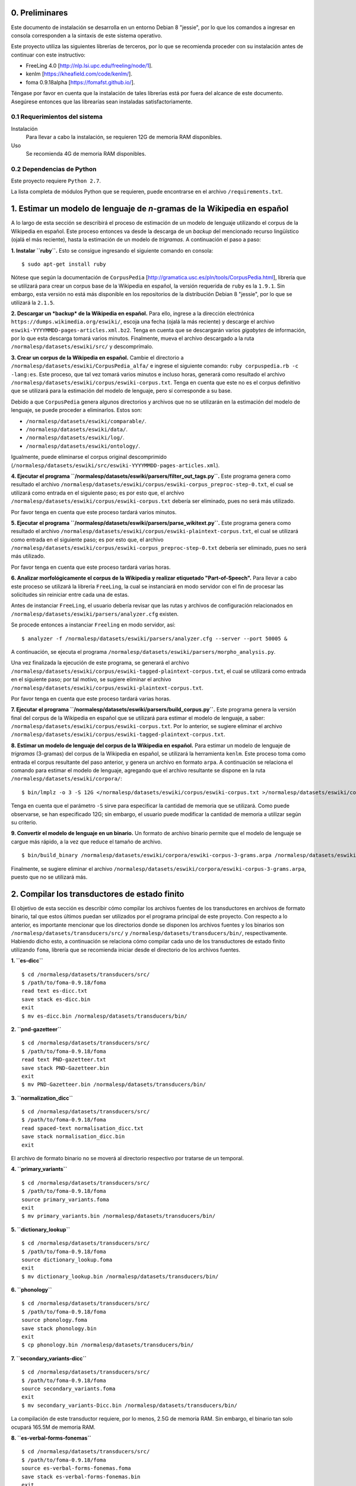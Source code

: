 0. Preliminares
===============

Este documento de instalación se desarrolla en un entorno Debian 8 "jessie", por lo que los comandos a ingresar en consola corresponden a la sintaxis de este sistema operativo.

Este proyecto utiliza las siguientes librerías de terceros, por lo que se recomienda proceder con su instalación antes de continuar con este instructivo:

- FreeLing 4.0 [http://nlp.lsi.upc.edu/freeling/node/1].
- kenlm [https://kheafield.com/code/kenlm/].
- foma 0.9.18alpha [https://fomafst.github.io/].

Téngase por favor en cuenta que la instalación de tales librerías está por fuera del alcance de este documento. Asegúrese entonces que las librearías sean instaladas satisfactoriamente.

0.1 Requerimientos del sistema
------------------------------

Instalación
    Para llevar a cabo la instalación, se requieren 12G de memoria RAM disponibles.

Uso
    Se recomienda 4G de memoria RAM disponibles.

0.2 Dependencias de Python
--------------------------

Este proyecto requiere ``Python 2.7``.

La lista completa de módulos Python que se requieren, puede encontrarse en el archivo ``/requirements.txt``.

1. Estimar un modelo de lenguaje de *n*-gramas de la Wikipedia en español
=========================================================================

A lo largo de esta sección se describirá el proceso de estimación de un modelo de lenguaje utilizando el corpus de la Wikipedia en español. Este proceso entonces va desde la descarga de un *backup* del mencionado recurso lingüístico (ojalá el más reciente), hasta la estimación de un modelo de *trigramas*. A continuación el paso a paso:

**1. Instalar ``ruby``.** Esto se consigue ingresando el siguiente comando en consola::

    $ sudo apt-get install ruby

Nótese que según la documentación de ``CorpusPedia`` [http://gramatica.usc.es/pln/tools/CorpusPedia.html], librería que se utilizará para crear un corpus base de la Wikipedia en español, la versión requerida de ``ruby`` es la ``1.9.1``. Sin embargo, esta versión no está más disponible en los repositorios de la distribución Debian 8 "jessie", por lo que se utilizará la ``2.1.5``.

**2. Descargar un *backup* de la Wikipedia en español.** Para ello, ingrese a la dirección electrónica ``https://dumps.wikimedia.org/eswiki/``, escoja una fecha (ojalá la más reciente) y descarge el archivo ``eswiki-YYYYMMDD-pages-articles.xml.bz2``. Tenga en cuenta que se descargarán varios *gigabytes* de información, por lo que esta descarga tomará varios minutos. Finalmente, mueva el archivo descargado a la ruta ``/normalesp/datasets/eswiki/src/`` y descomprímalo.

**3. Crear un corpus de la Wikipedia en español.** Cambie el directorio a ``/normalesp/datasets/eswiki/CorpusPedia_alfa/`` e ingrese el siguiente comando: ``ruby corpuspedia.rb -c -lang:es``. Este proceso, que tal vez tomará varios minutos e incluso horas, generará como resultado el archivo ``/normalesp/datasets/eswiki/corpus/eswiki-corpus.txt``. Tenga en cuenta que este no es el corpus definitivo que se utilizará para la estimación del modelo de lenguaje, pero sí corresponde a su base.

Debido a que ``CorpusPedia`` genera algunos directorios y archivos que no se utilizarán en la estimación del modelo de lenguaje, se puede proceder a eliminarlos. Estos son:

- ``/normalesp/datasets/eswiki/comparable/``.
- ``/normalesp/datasets/eswiki/data/``.
- ``/normalesp/datasets/eswiki/log/``.
- ``/normalesp/datasets/eswiki/ontology/``.

Igualmente, puede eliminarse el corpus original descomprimido (``/normalesp/datasets/eswiki/src/eswiki-YYYYMMDD-pages-articles.xml``).

**4. Ejecutar el programa ``/normalesp/datasets/eswiki/parsers/filter_out_tags.py``.** Este programa genera como resultado el archivo ``/normalesp/datasets/eswiki/corpus/eswiki-corpus_preproc-step-0.txt``, el cual se utilizará como entrada en el siguiente paso; es por esto que, el archivo ``/normalesp/datasets/eswiki/corpus/eswiki-corpus.txt`` debería ser eliminado, pues no será más utilizado.

Por favor tenga en cuenta que este proceso tardará varios minutos.

**5. Ejecutar el programa ``/normalesp/datasets/eswiki/parsers/parse_wikitext.py``.** Este programa genera como resultado el archivo ``/normalesp/datasets/eswiki/corpus/eswiki-plaintext-corpus.txt``, el cual se utilizará como entrada en el siguiente paso; es por esto que, el archivo ``/normalesp/datasets/eswiki/corpus/eswiki-corpus_preproc-step-0.txt`` debería ser eliminado, pues no será más utilizado.

Por favor tenga en cuenta que este proceso tardará varias horas.

**6. Analizar morfológicamente el corpus de la Wikipedia y realizar etiquetado "Part-of-Speech".** Para llevar a cabo este proceso se utilizará la librería ``FreeLing``, la cual se instanciará en modo servidor con el fin de procesar las solicitudes sin reiniciar entre cada una de estas.

Antes de instanciar ``FreeLing``, el usuario debería revisar que las rutas y archivos de configuración relacionados en ``/normalesp/datasets/eswiki/parsers/analyzer.cfg`` existen.

Se procede entonces a instanciar ``Freeling`` en modo servidor, así::

    $ analyzer -f /normalesp/datasets/eswiki/parsers/analyzer.cfg --server --port 50005 &

A continuación, se ejecuta el programa ``/normalesp/datasets/eswiki/parsers/morpho_analysis.py``.

Una vez finalizada la ejecución de este programa, se generará el archivo ``/normalesp/datasets/eswiki/corpus/eswiki-tagged-plaintext-corpus.txt``, el cual se utilizará como entrada en el siguiente paso; por tal motivo, se sugiere eliminar el archivo ``/normalesp/datasets/eswiki/corpus/eswiki-plaintext-corpus.txt``.

Por favor tenga en cuenta que este proceso tardará varias horas.

**7. Ejecutar el programa ``/normalesp/datasets/eswiki/parsers/build_corpus.py``.** Este programa genera la versión final del corpus de la Wikipedia en español que se utilizará para estimar el modelo de lenguaje, a saber: ``/normalesp/datasets/eswiki/corpus/eswiki-corpus.txt``. Por lo anterior, se sugiere eliminar el archivo ``/normalesp/datasets/eswiki/corpus/eswiki-tagged-plaintext-corpus.txt``.

**8. Estimar un modelo de lenguaje del corpus de la Wikipedia en español.** Para estimar un modelo de lenguaje de *trigramas* (3-gramas) del corpus de la Wikipedia en español, se utilizará la herramienta ``kenlm``. Este proceso toma como entrada el corpus resultante del paso anterior, y genera un archivo en formato ``arpa``. A continuación se relaciona el comando para estimar el modelo de lenguaje, agregando que el archivo resultante se dispone en la ruta ``/normalesp/datasets/eswiki/corpora/``::

    $ bin/lmplz -o 3 -S 12G </normalesp/datasets/eswiki/corpus/eswiki-corpus.txt >/normalesp/datasets/eswiki/corpora/eswiki-corpus-3-grams.arpa

Tenga en cuenta que el parámetro ``-S`` sirve para especificar la cantidad de memoria que se utilizará. Como puede observarse, se han especificado 12G; sin embargo, el usuario puede modificar la cantidad de memoria a utilizar según su criterio.

**9. Convertir el modelo de lenguaje en un binario.** Un formato de archivo binario permite que el modelo de lenguaje se cargue más rápido, a la vez que reduce el tamaño de archivo.

::

    $ bin/build_binary /normalesp/datasets/eswiki/corpora/eswiki-corpus-3-grams.arpa /normalesp/datasets/eswiki/corpora/eswiki-corpus-3-grams.bin

Finalmente, se sugiere eliminar el archivo ``/normalesp/datasets/eswiki/corpora/eswiki-corpus-3-grams.arpa``, puesto que no se utilizará más.

2. Compilar los transductores de estado finito
==============================================

El objetivo de esta sección es describir cómo compilar los archivos fuentes de los transductores en archivos de formato binario, tal que estos últimos puedan ser utilizados por el programa principal de este proyecto. Con respecto a lo anterior, es importante mencionar que los directorios donde se disponen los archivos fuentes y los binarios son ``/normalesp/datasets/transducers/src/`` y ``/normalesp/datasets/transducers/bin/``, respectivamente. Habiendo dicho esto, a continuación se relaciona cómo compilar cada uno de los transductores de estado finito utilizando ``foma``, librería que se recomienda iniciar desde el directorio de los archivos fuentes.

**1. ``es-dicc``**

::

    $ cd /normalesp/datasets/transducers/src/
    $ /path/to/foma-0.9.18/foma
    read text es-dicc.txt
    save stack es-dicc.bin
    exit
    $ mv es-dicc.bin /normalesp/datasets/transducers/bin/

**2. ``pnd-gazetteer``**

::

    $ cd /normalesp/datasets/transducers/src/
    $ /path/to/foma-0.9.18/foma
    read text PND-gazetteer.txt
    save stack PND-Gazetteer.bin
    exit
    $ mv PND-Gazetteer.bin /normalesp/datasets/transducers/bin/

**3. ``normalization_dicc``**

::

    $ cd /normalesp/datasets/transducers/src/
    $ /path/to/foma-0.9.18/foma
    read spaced-text normalisation_dicc.txt
    save stack normalisation_dicc.bin
    exit

El archivo de formato binario no se moverá al directorio respectivo por tratarse de un temporal.

**4. ``primary_variants``**

::

    $ cd /normalesp/datasets/transducers/src/
    $ /path/to/foma-0.9.18/foma
    source primary_variants.foma
    exit
    $ mv primary_variants.bin /normalesp/datasets/transducers/bin/

**5. ``dictionary_lookup``**

::

    $ cd /normalesp/datasets/transducers/src/
    $ /path/to/foma-0.9.18/foma
    source dictionary_lookup.foma
    exit
    $ mv dictionary_lookup.bin /normalesp/datasets/transducers/bin/

**6. ``phonology``**

::

    $ cd /normalesp/datasets/transducers/src/
    $ /path/to/foma-0.9.18/foma
    source phonology.foma
    save stack phonology.bin
    exit
    $ cp phonology.bin /normalesp/datasets/transducers/bin/

**7. ``secondary_variants-dicc``**

::

    $ cd /normalesp/datasets/transducers/src/
    $ /path/to/foma-0.9.18/foma
    source secondary_variants.foma
    exit
    $ mv secondary_variants-Dicc.bin /normalesp/datasets/transducers/bin/

La compilación de este transductor requiere, por lo menos, 2.5G de memoria RAM. Sin embargo, el binario tan solo ocupará 165.5M de memoria RAM.

**8. ``es-verbal-forms-fonemas``**

::

    $ cd /normalesp/datasets/transducers/src/
    $ /path/to/foma-0.9.18/foma
    source es-verbal-forms-fonemas.foma
    save stack es-verbal-forms-fonemas.bin
    exit
    $ mv es-verbal-forms-fonemas.bin /normalesp/datasets/transducers/bin/

**9. ``es-diminutives-fonemas``**

::

    $ cd /normalesp/datasets/transducers/src/
    $ /path/to/foma-0.9.18/foma
    source es-diminutives-fonemas.foma
    save stack es-diminutives-fonemas.bin
    exit
    $ mv es-diminutives-fonemas.bin /normalesp/datasets/transducers/bin/

**10. ``pnd-gazetteer-fonemas``**

::

    $ cd /normalesp/datasets/transducers/src/
    $ /path/to/foma-0.9.18/foma
    source PND-gazetteer-fonemas.foma
    save stack PND-gazetteer-fonemas.bin
    exit
    $ mv PND-gazetteer-fonemas.bin /normalesp/datasets/transducers/bin/

**11. ``pnd-gazetteer-lowercase``**

::

    $ cd /normalesp/datasets/transducers/src/
    $ /path/to/foma-0.9.18/foma
    read text PND-gazetteer-lowercase.txt
    save stack PND-gazetteer-lowercase.bin
    exit

El archivo de formato binario no se moverá al directorio respectivo por tratarse de un temporal.

**12. ``tertiary_variants-dicc`` y ``tertiary_variants-pnd``**

::

    $ cd /normalesp/datasets/transducers/src/
    $ /path/to/foma-0.9.18/foma
    source tertiary_variants.foma
    exit
    $ mv tertiary_variants-Dicc.bin /normalesp/datasets/transducers/bin/
    $ mv tertiary_variants-PND.bin /normalesp/datasets/transducers/bin/

La compilación del transductor ``tertiary_variants-dicc`` requiere, por lo menos, 9G de memoria RAM. Sin embargo, el binario solo ocupará 1.3G de memoria RAM.

**13. ``pnd-gazetteer-case``**

::

    $ cd /normalesp/datasets/transducers/src/
    $ /path/to/foma-0.9.18/foma
    read spaced-text PND-gazetteer-CaSe.txt
    save stack PND-gazetteer-CaSe.bin
    exit
    $ mv PND-gazetteer-CaSe.bin /normalesp/datasets/transducers/bin/

**14. ``iv-candidates-fonemas``**

::

    $ cd /normalesp/datasets/transducers/src/
    $ /path/to/foma-0.9.18/foma
    source IV-candidates-fonemas.foma
    save stack IV-candidates-fonemas.bin
    exit
    $ mv IV-candidates-fonemas.bin /normalesp/datasets/transducers/bin/

**15. ``split-words`` y ``other-changes``**

Por favor comente las siguientes líneas del archivo ``/normalesp/datasets/transducers/src/tertiary_variants.foma``, agregando el caracter ``#`` al inicio de cada una de estas::

    # Variantes terciarias del diccionario estándar:
    regex TertiaryBase1Transducer .o. StandardDicc;
    save stack tertiary_variants-Dicc.bin

    clear

    regex TertiaryBase3Transducer .o. PNDGazetteer;
    save stack tertiary_variants-PND.bin

Por lo tanto, una vez comentadas las líneas, el código debería verse así::

    # Variantes terciarias del diccionario estándar:
    # regex TertiaryBase1Transducer .o. StandardDicc;
    # save stack tertiary_variants-Dicc.bin

    # clear

    # regex TertiaryBase3Transducer .o. PNDGazetteer;
    # save stack tertiary_variants-PND.bin

Habiendo dicho esto, se proceden a compilar los archivo fuentes.

::

    $ cd /normalesp/datasets/transducers/src/
    $ /path/to/foma-0.9.18/foma
    source split-words.foma
    clear
    regex OtherChanges;
    save stack other-changes.bin
    exit
    $ mv split-words.bin /normalesp/datasets/transducers/bin/
    $ mv other-changes.bin /normalesp/datasets/transducers/bin/

Finalmente, descomente las líneas modificadas del archivo ``/normalesp/datasets/transducers/src/tertiary_variants.foma``. El archivo entonces debería verse así::

    # Variantes terciarias del diccionario estándar:
    regex TertiaryBase1Transducer .o. StandardDicc;
    save stack tertiary_variants-Dicc.bin

    clear

    regex TertiaryBase3Transducer .o. PNDGazetteer;
    save stack tertiary_variants-PND.bin

**16. ``length_normalisation`` y ``length_normalisation-2``**

::

    $ cd /normalesp/datasets/transducers/src/
    $ /path/to/foma-0.9.18/foma
    regex LengtheningNormalisation;
    save stack length_normalisation.bin
    clear
    regex LengtheningNormalisation2;
    save stack length_normalisation-2.bin
    exit
    $ mv length_normalisation.bin /normalesp/datasets/transducers/bin/
    $ mv length_normalisation-2.bin /normalesp/datasets/transducers/bin/

**17. ``remove_enclitic``, ``accentuate_enclitic`` y ``remove_mente``**

::

    $ cd /normalesp/datasets/transducers/src/
    $ /path/to/foma-0.9.18/foma
    source affix_check.foma
    regex RemoveEnclitic;
    save stack remove_enclitic.bin
    clear
    regex AccentuateEnclitic;
    save stack accentuate_enclitic.bin
    clear
    regex RemoveMente;
    save stack remove_mente.bin
    exit
    $ mv remove_enclitic.bin /normalesp/datasets/transducers/bin/
    $ mv accentuate_enclitic.bin /normalesp/datasets/transducers/bin/
    $ mv remove_mente.bin /normalesp/datasets/transducers/bin/

Por último, se procede a eliminar los archivos de formato binario temporales en el directorio ``/normalesp/datasets/transducers/src/``, a saber:

- ``/normalesp/datasets/transducers/src/es-dicc.bin``.
- ``/normalesp/datasets/transducers/src/normalisation_dicc.bin``.
- ``/normalesp/datasets/transducers/src/phonology.bin``.
- ``/normalesp/datasets/transducers/src/PND-gazetteer-lowercase.bin``.

